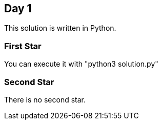 == Day 1

This solution is written in Python.

=== First Star

You can execute it with "python3 solution.py"


=== Second Star

There is no second star.